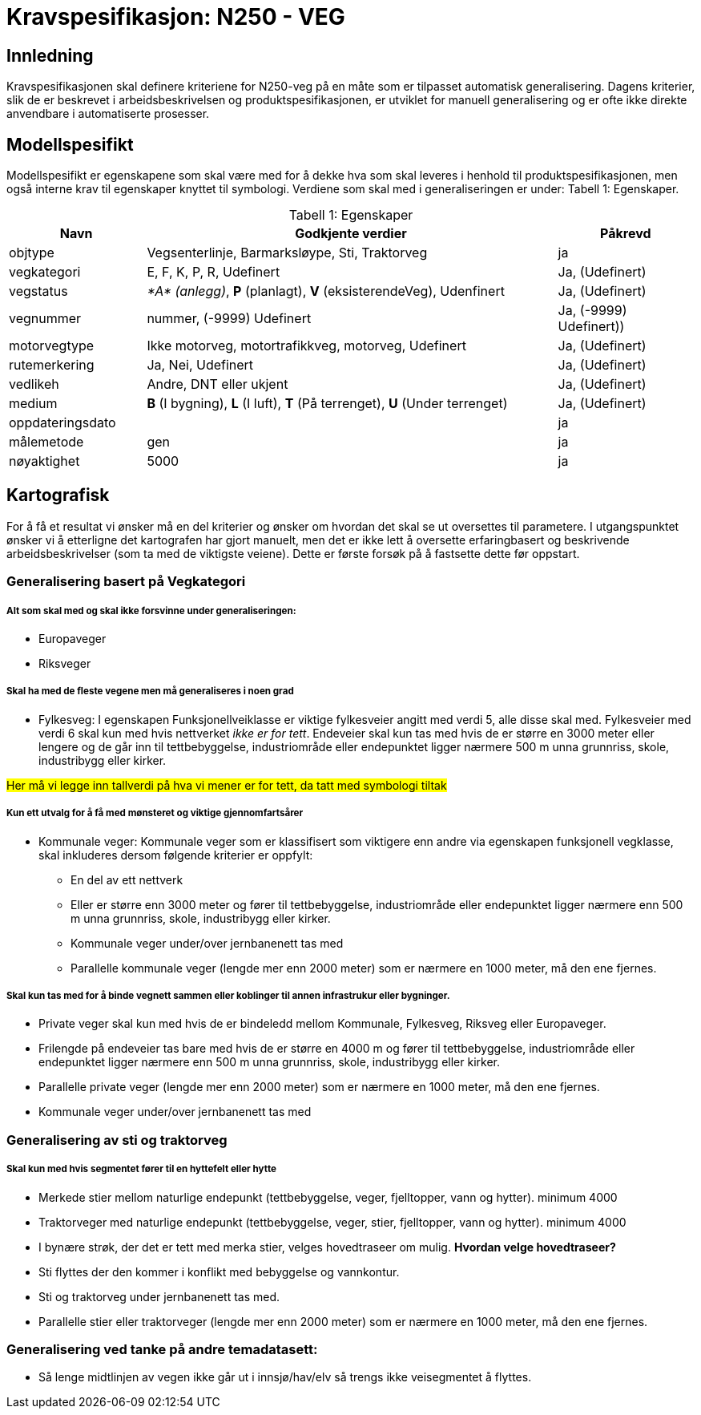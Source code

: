 = Kravspesifikasjon: N250 - VEG

== Innledning
Kravspesifikasjonen skal definere kriteriene for N250-veg på en måte som er tilpasset automatisk generalisering. Dagens kriterier, slik de er beskrevet i arbeidsbeskrivelsen og produktspesifikasjonen, er utviklet for manuell generalisering og er ofte ikke direkte anvendbare i automatiserte prosesser. 

== Modellspesifikt
Modellspesifikt er egenskapene som skal være med for å dekke hva som skal leveres i henhold til produktspesifikasjonen, men også interne krav til egenskaper knyttet til symbologi. Verdiene som skal med i generaliseringen er under: Tabell  1: Egenskaper.

:table-caption: Tabell
:table-caption!:

[cols="1,3,1", width="100%",options="header",title="Tabell 1: Egenskaper"]
|====================
|Navn  |Godkjente verdier  |  Påkrevd 
|objtype|Vegsenterlinje, Barmarksløype, Sti, Traktorveg|ja 
|vegkategori |E, F, K, P, R, Udefinert|Ja, (Udefinert)
|vegstatus | __*A* (anlegg)__, *P* (planlagt), *V* (eksisterendeVeg), Udenfinert|Ja, (Udefinert)
|vegnummer  |nummer, (-9999) Udefinert |Ja, (-9999) Udefinert))  
|motorvegtype|Ikke motorveg, motortrafikkveg, motorveg, Udefinert|Ja, (Udefinert)  
|rutemerkering|Ja, Nei, Udefinert|Ja, (Udefinert)
|vedlikeh|Andre, DNT eller ukjent|Ja, (Udefinert)
|medium| *B* (I bygning), *L* (I luft), *T* (På terrenget), *U* (Under terrenget)|Ja, (Udefinert)
|oppdateringsdato||ja
|målemetode|gen|ja
|nøyaktighet|5000|ja
|====================

== Kartografisk 
For å få et resultat vi ønsker må en del kriterier og ønsker om hvordan det skal se ut oversettes til parametere. I utgangspunktet ønsker vi å etterligne det kartografen har gjort manuelt, men det er ikke lett å oversette erfaringbasert og beskrivende arbeidsbeskrivelser (som ta med de viktigste veiene). Dette er første forsøk på å fastsette dette før oppstart.

=== Generalisering basert på Vegkategori

===== Alt som skal med og skal ikke forsvinne under generaliseringen:

- Europaveger
- Riksveger

===== Skal ha med de fleste vegene men må generaliseres i noen grad

- Fylkesveg: I egenskapen Funksjonellveiklasse er viktige fylkesveier angitt med verdi 5, alle disse skal med. Fylkesveier med verdi 6 skal kun med hvis nettverket [underline]#__ikke er for tett__#. Endeveier skal kun tas med hvis de er større en 3000 meter eller lengere og de går inn til tettbebyggelse, industriområde eller endepunktet ligger nærmere 500 m unna grunnriss, skole, industribygg eller kirker.

++++
<span style="background-color: yellow;">Her må vi legge inn tallverdi på hva vi mener er for tett, da tatt med symbologi tiltak</span>
++++

===== Kun ett utvalg for å få med mønsteret og viktige gjennomfartsårer 

- Kommunale veger: Kommunale veger som er klassifisert som viktigere enn andre via egenskapen funksjonell vegklasse, skal inkluderes dersom følgende kriterier er oppfylt:
    * En del av ett nettverk 
    * Eller er større enn 3000 meter og fører til tettbebyggelse, industriområde eller endepunktet ligger nærmere enn 500 m unna grunnriss, skole, industribygg eller kirker.
    * Kommunale veger under/over jernbanenett tas med
    * Parallelle kommunale veger (lengde mer enn 2000 meter) som er nærmere en 1000 meter, må den ene fjernes.

===== Skal kun tas med for å binde vegnett sammen eller koblinger til annen infrastrukur eller bygninger.


- Private veger skal kun med hvis de er bindeledd mellom Kommunale, Fylkesveg, Riksveg eller Europaveger. 
- Frilengde på endeveier tas bare med hvis de er større en 4000 m og fører til tettbebyggelse, industriområde eller endepunktet ligger nærmere enn 500 m unna grunnriss, skole, industribygg eller kirker.
- Parallelle private veger (lengde mer enn 2000 meter) som er nærmere en 1000 meter, må den ene fjernes.
- Kommunale veger under/over jernbanenett tas med

=== Generalisering av sti og traktorveg

===== Skal kun med hvis segmentet fører til en hyttefelt eller hytte
- Merkede stier mellom naturlige endepunkt (tettbebyggelse, veger, fjelltopper, vann og hytter). minimum 4000
- Traktorveger med naturlige endepunkt (tettbebyggelse, veger, stier, fjelltopper, vann og hytter). minimum 4000
- I bynære strøk, der det er tett med merka stier, velges hovedtraseer om mulig. *Hvordan velge hovedtraseer?*
- Sti flyttes der den kommer i konflikt med bebyggelse og vannkontur.
- Sti og traktorveg under jernbanenett tas med.
- Parallelle stier eller traktorveger (lengde mer enn 2000 meter) som er nærmere en 1000 meter, må den ene fjernes.


=== Generalisering ved tanke på andre temadatasett:

- Så lenge midtlinjen av vegen ikke går ut i innsjø/hav/elv så trengs ikke veisegmentet å flyttes.

